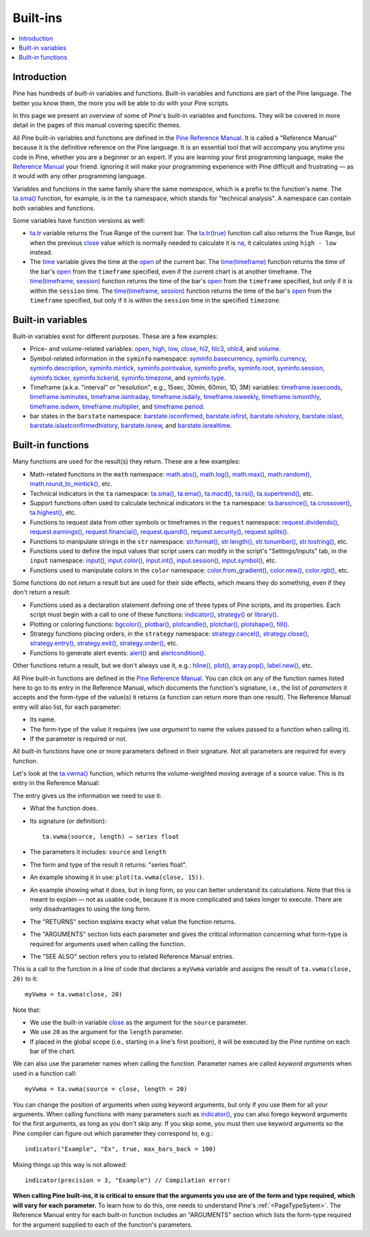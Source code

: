 .. _PageBuiltInFunctions:

Built-ins
=========

.. contents:: :local:
    :depth: 3


Introduction
------------

Pine has hundreds of *built-in* variables and functions. 
Built-in variables and functions are part of the Pine language.
The better you know them, the more you will be able to do with your Pine scripts.

In this page we present an overview of some of Pine's built-in variables and functions.
They will be covered in more detail in the pages of this manual covering specific themes.

All Pine built-in variables and functions are defined in the 
`Pine Reference Manual <https://www.tradingview.com/pine-script-reference/v5/>`__. 
It is called a "Reference Manual" because it is the definitive reference on the Pine language.
It is an essential tool that will accompany you anytime you code in Pine,
whether you are a beginner or an expert. If you are learning your first programming language,
make the `Reference Manual <https://www.tradingview.com/pine-script-reference/v5/>`__
your friend. Ignoring it will make your programming experience with Pine difficult and frustrating — as
it would with any other programming language.

Variables and functions in the same family share the same *namespace*, which is a prefix to the function's name. 
The `ta.sma() <https://www.tradingview.com/pine-script-reference/v5/#fun_ta{dot}sma>`__ function, for example, is in the ``ta`` namespace, 
which stands for "technical analysis". A namespace can contain both variables and functions.

Some variables have function versions as well:

- `ta.tr <https://www.tradingview.com/pine-script-reference/v5/#fun_ta{dot}tr>`__ variable returns
  the True Range of the current bar. The `ta.tr(true) <https://www.tradingview.com/pine-script-reference/v5/#fun_ta{dot}tr>`__
  function call also returns the True Range, but when the previous `close <https://www.tradingview.com/pine-script-reference/v5/#var_close>`__
  value which is normally needed to calculate it is `na <https://www.tradingview.com/pine-script-reference/v5/#var_na>`__,
  it calculates using ``high - low`` instead.
- The `time <https://www.tradingview.com/pine-script-reference/v5/#var_time>`__ variable gives the time at the 
  `open <https://www.tradingview.com/pine-script-reference/v5/#var_open>`__ of the current bar.
  The `time(timeframe) <https://www.tradingview.com/pine-script-reference/v5/#fun_time>`__ function returns 
  the time of the bar's `open <https://www.tradingview.com/pine-script-reference/v5/#var_open>`__ 
  from the ``timeframe`` specified, even if the current chart is at another timeframe.
  The `time(timeframe, session) <https://www.tradingview.com/pine-script-reference/v5/#fun_time>`__ function returns 
  the time of the bar's `open <https://www.tradingview.com/pine-script-reference/v5/#var_open>`__ 
  from the ``timeframe`` specified, but only if it is within the ``session`` time.
  The `time(timeframe, session) <https://www.tradingview.com/pine-script-reference/v5/#fun_time>`__ function returns 
  the time of the bar's `open <https://www.tradingview.com/pine-script-reference/v5/#var_open>`__ 
  from the ``timeframe`` specified, but only if it is within the ``session`` time in the specified ``timezone``.



.. _PageBuiltInFunctions_BuiltInVariables:

Built-in variables
------------------

Built-in variables exist for different purposes. These are a few examples:

- Price- and volume-related variables:
  `open <https://www.tradingview.com/pine-script-reference/v5/#var_open>`__,
  `high <https://www.tradingview.com/pine-script-reference/v5/#var_high>`__,
  `low <https://www.tradingview.com/pine-script-reference/v5/#var_low>`__,
  `close <https://www.tradingview.com/pine-script-reference/v5/#var_close>`__,
  `hl2 <https://www.tradingview.com/pine-script-reference/v5/#var_hl2>`__,
  `hlc3 <https://www.tradingview.com/pine-script-reference/v5/#var_hlc3>`__,
  `ohlc4 <https://www.tradingview.com/pine-script-reference/v5/#var_ohlc4>`__, and
  `volume <https://www.tradingview.com/pine-script-reference/v5/#var_volume>`__.
- Symbol-related information in the ``syminfo`` namespace:
  `syminfo.basecurrency <https://www.tradingview.com/pine-script-reference/v5/#var_syminfo{dot}basecurrency>`__,
  `syminfo.currency <https://www.tradingview.com/pine-script-reference/v5/#var_syminfo{dot}currency>`__,
  `syminfo.description <https://www.tradingview.com/pine-script-reference/v5/#var_syminfo{dot}description>`__,
  `syminfo.mintick <https://www.tradingview.com/pine-script-reference/v5/#var_syminfo{dot}mintick>`__,
  `syminfo.pointvalue <https://www.tradingview.com/pine-script-reference/v5/#var_syminfo{dot}pointvalue>`__,
  `syminfo.prefix <https://www.tradingview.com/pine-script-reference/v5/#var_syminfo{dot}prefix>`__,
  `syminfo.root <https://www.tradingview.com/pine-script-reference/v5/#var_syminfo{dot}root>`__,
  `syminfo.session <https://www.tradingview.com/pine-script-reference/v5/#var_syminfo{dot}session>`__,
  `syminfo.ticker <https://www.tradingview.com/pine-script-reference/v5/#var_syminfo{dot}ticker>`__,
  `syminfo.tickerid <https://www.tradingview.com/pine-script-reference/v5/#var_syminfo{dot}tickerid>`__,
  `syminfo.timezone <https://www.tradingview.com/pine-script-reference/v5/#var_syminfo{dot}timezone>`__, and
  `syminfo.type <https://www.tradingview.com/pine-script-reference/v5/#var_syminfo{dot}type>`__.
- Timeframe (a.k.a. "interval" or "resolution", e.g., 15sec, 30min, 60min, 1D, 3M) variables:
  `timeframe.isseconds <https://www.tradingview.com/pine-script-reference/v5/#var_timeframe{dot}isseconds>`__,
  `timeframe.isminutes <https://www.tradingview.com/pine-script-reference/v5/#var_timeframe{dot}isminutes>`__,
  `timeframe.isintraday <https://www.tradingview.com/pine-script-reference/v5/#var_timeframe{dot}isintraday>`__,
  `timeframe.isdaily <https://www.tradingview.com/pine-script-reference/v5/#var_timeframe{dot}isdaily>`__,
  `timeframe.isweekly <https://www.tradingview.com/pine-script-reference/v5/#var_timeframe{dot}isweekly>`__,
  `timeframe.ismonthly <https://www.tradingview.com/pine-script-reference/v5/#var_timeframe{dot}ismonthly>`__,
  `timeframe.isdwm <https://www.tradingview.com/pine-script-reference/v5/#var_timeframe{dot}isdwm>`__,
  `timeframe.multiplier <https://www.tradingview.com/pine-script-reference/v5/#var_timeframe{dot}multiplier>`__, and
  `timeframe.period <https://www.tradingview.com/pine-script-reference/v5/#var_timeframe{dot}period>`__.
- bar states in the ``barstate`` namespace:
  `barstate.isconfirmed <https://www.tradingview.com/pine-script-reference/v5/#var_barstate{dot}isconfirmed>`__,
  `barstate.isfirst <https://www.tradingview.com/pine-script-reference/v5/#var_barstate{dot}isfirst>`__,
  `barstate.ishistory <https://www.tradingview.com/pine-script-reference/v5/#var_barstate{dot}ishistory>`__,
  `barstate.islast <https://www.tradingview.com/pine-script-reference/v5/#var_barstate{dot}islast>`__,
  `barstate.islastconfirmedhistory <https://www.tradingview.com/pine-script-reference/v5/#var_barstate{dot}islastconfirmedhistory>`__,
  `barstate.isnew <https://www.tradingview.com/pine-script-reference/v5/#var_barstate{dot}isnew>`__, and
  `barstate.isrealtime <https://www.tradingview.com/pine-script-reference/v5/#var_barstate{dot}isrealtime>`__.



.. _PageBuiltInFunctions_BuiltInFunctions:

Built-in functions
------------------

Many functions are used for the result(s) they return. These are a few examples:

- Math-related functions in the ``math`` namespace: 
  `math.abs() <https://www.tradingview.com/pine-script-reference/v5/#fun_math{dot}abs>`__,
  `math.log() <https://www.tradingview.com/pine-script-reference/v5/#fun_math{dot}log>`__,
  `math.max() <https://www.tradingview.com/pine-script-reference/v5/#fun_math{dot}max>`__,
  `math.random() <https://www.tradingview.com/pine-script-reference/v5/#fun_math{dot}random>`__,
  `math.round_to_mintick() <https://www.tradingview.com/pine-script-reference/v5/#fun_math{dot}round_to_mintick>`__, etc.
- Technical indicators in the ``ta`` namespace:
  `ta.sma() <https://www.tradingview.com/pine-script-reference/v5/#fun_ta{dot}sma>`__,
  `ta.ema() <https://www.tradingview.com/pine-script-reference/v5/#fun_ta{dot}ema>`__,
  `ta.macd() <https://www.tradingview.com/pine-script-reference/v5/#fun_ta{dot}macd>`__,
  `ta.rsi() <https://www.tradingview.com/pine-script-reference/v5/#fun_ta{dot}rsi>`__,
  `ta.supertrend() <https://www.tradingview.com/pine-script-reference/v5/#fun_ta{dot}supertrend>`__, etc.
- Support functions often used to calculate technical indicators in the ``ta`` namespace:
  `ta.barssince() <https://www.tradingview.com/pine-script-reference/v5/#fun_ta{dot}barssince>`__,
  `ta.crossover() <https://www.tradingview.com/pine-script-reference/v5/#fun_ta{dot}crossover>`__,
  `ta.highest() <https://www.tradingview.com/pine-script-reference/v5/#fun_ta{dot}highest>`__, etc.
- Functions to request data from other symbols or timeframes in the ``request`` namespace:
  `request.dividends() <https://www.tradingview.com/pine-script-reference/v5/#fun_request{dot}dividends>`__,
  `request.earnings() <https://www.tradingview.com/pine-script-reference/v5/#fun_request{dot}earnings>`__,
  `request.financial() <https://www.tradingview.com/pine-script-reference/v5/#fun_request{dot}financial>`__,
  `request.quandl() <https://www.tradingview.com/pine-script-reference/v5/#fun_request{dot}quandl>`__,
  `request.security() <https://www.tradingview.com/pine-script-reference/v5/#fun_request{dot}security>`__,
  `request.splits() <https://www.tradingview.com/pine-script-reference/v5/#fun_request{dot}splits>`__.
- Functions to manipulate strings in the ``str`` namespace:
  `str.format() <https://www.tradingview.com/pine-script-reference/v5/#fun_str{dot}format>`__,
  `str.length() <https://www.tradingview.com/pine-script-reference/v5/#fun_str{dot}length>`__,
  `str.tonumber() <https://www.tradingview.com/pine-script-reference/v5/#fun_str{dot}tonumber>`__,
  `str.tostring() <https://www.tradingview.com/pine-script-reference/v5/#fun_str{dot}tostring>`__, etc.
- Functions used to define the input values that script users can modify in the script's "Settings/Inputs" tab, in the ``input`` namespace:
  `input() <https://www.tradingview.com/pine-script-reference/v5/#fun_input>`__,
  `input.color() <https://www.tradingview.com/pine-script-reference/v5/#fun_input{dot}color>`__,
  `input.int() <https://www.tradingview.com/pine-script-reference/v5/#fun_input{dot}int>`__,
  `input.session() <https://www.tradingview.com/pine-script-reference/v5/#fun_input{dot}session>`__,
  `input.symbol() <https://www.tradingview.com/pine-script-reference/v5/#fun_input{dot}symbol>`__, etc.
- Functions used to manipulate colors in the ``color`` namespace:
  `color.from_gradient() <https://www.tradingview.com/pine-script-reference/v5/#fun_color{dot}from_gradient>`__,
  `color.new() <https://www.tradingview.com/pine-script-reference/v5/#fun_color{dot}rgb>`__,
  `color.rgb() <https://www.tradingview.com/pine-script-reference/v5/#fun_color{dot}new>`__, etc.

Some functions do not return a result but are used for their side effects, which means they do something, even if they don't return a result:

- Functions used as a declaration statement defining one of three types of Pine scripts, and its properties. Each script must begin with a call to one of these functions:
  `indicator() <https://www.tradingview.com/pine-script-reference/v5/#fun_indicator>`__,
  `strategy() <https://www.tradingview.com/pine-script-reference/v5/#fun_strategy>`__ or 
  `library() <https://www.tradingview.com/pine-script-reference/v5/#fun_library>`__.
- Plotting or coloring functions:
  `bgcolor() <https://www.tradingview.com/pine-script-reference/v5/#fun_bgcolor>`__,
  `plotbar() <https://www.tradingview.com/pine-script-reference/v5/#fun_plotbar>`__,
  `plotcandle() <https://www.tradingview.com/pine-script-reference/v5/#fun_plotcandle>`__,
  `plotchar() <https://www.tradingview.com/pine-script-reference/v5/#fun_plotchar>`__,
  `plotshape() <https://www.tradingview.com/pine-script-reference/v5/#fun_plotshape>`__,
  `fill() <https://www.tradingview.com/pine-script-reference/v5/#fun_fill>`__.
- Strategy functions placing orders, in the ``strategy`` namespace:
  `strategy.cancel() <https://www.tradingview.com/pine-script-reference/v5/#fun_strategy{dot}cancel>`__,
  `strategy.close() <https://www.tradingview.com/pine-script-reference/v5/#fun_strategy{dot}close>`__,
  `strategy.entry() <https://www.tradingview.com/pine-script-reference/v5/#fun_strategy{dot}entry>`__,
  `strategy.exit() <https://www.tradingview.com/pine-script-reference/v5/#fun_strategy{dot}exit>`__,
  `strategy.order() <https://www.tradingview.com/pine-script-reference/v5/#fun_strategy{dot}order>`__, etc.
- Functions to generate alert events:
  `alert() <https://www.tradingview.com/pine-script-reference/v5/#fun_alert>`__ and
  `alertcondition() <https://www.tradingview.com/pine-script-reference/v5/#fun_alertcondition>`__.

Other functions return a result, but we don't always use it, e.g.:
`hline() <https://www.tradingview.com/pine-script-reference/v5/#fun_hline>`__,
`plot() <https://www.tradingview.com/pine-script-reference/v5/#fun_plot>`__,
`array.pop() <https://www.tradingview.com/pine-script-reference/v5/#fun_array{dot}pop>`__,
`label.new() <https://www.tradingview.com/pine-script-reference/v5/#fun_label{dot}new>`__, etc.

All Pine built-in functions are defined in the `Pine Reference Manual <https://www.tradingview.com/pine-script-reference/v5/>`__. 
You can click on any of the function names listed here to go to its entry in the Reference Manual, 
which documents the function's signature, i.e., the list of *parameters* it accepts and the form-type of the value(s) it returns 
(a function can return more than one result). The Reference Manual entry will also list, for each parameter:

- Its name.
- The form-type of the value it requires (we use *argument* to name the values passed to a function when calling it).
- If the parameter is required or not.

All built-in functions have one or more parameters defined in their signature. Not all parameters are required for every function.

Let's look at the `ta.vwma() <https://www.tradingview.com/pine-script-reference/v5/#fun_ta{dot}vwma>`__ function, 
which returns the volume-weighted moving average of a source value. This is its entry in the Reference Manual: 

.. image:: images/BuiltIns-BuiltInFunctions.png

The entry gives us the information we need to use it:

- What the function does.
- Its signature (or definition)::

    ta.vwma(source, length) → series float

- The parameters it includes: ``source`` and ``length``
- The form and type of the result it returns: "series float".
- An example showing it in use: ``plot(ta.vwma(close, 15))``.
- An example showing what it does, but in long form, so you can better understand its calculations. 
  Note that this is meant to explain — not as usable code, because it is more complicated and takes longer to execute. 
  There are only disadvantages to using the long form.
- The "RETURNS" section explains exacty what value the function returns.
- The "ARGUMENTS" section lists each parameter and gives the critical information 
  concerning what form-type is required for arguments used when calling the function.
- The "SEE ALSO" section refers you to related Reference Manual entries.

This is a call to the function in a line of code that declares a ``myVwma`` variable 
and assigns the result of ``ta.vwma(close, 20)`` to it::

    myVwma = ta.vwma(close, 20)

Note that:

- We use the built-in variable `close <https://www.tradingview.com/pine-script-reference/v5/#var_close>`__ as the argument for the ``source`` parameter.
- We use ``20`` as the argument for the ``length`` parameter.
- If placed in the global scope (i.e., starting in a line's first position), 
  it will be executed by the Pine runtime on each bar of the chart.

We can also use the parameter names when calling the function. Parameter names are called *keyword arguments* when used in a function call::

    myVwma = ta.vwma(source = close, length = 20)

You can change the position of arguments when using keyword arguments, but only if you use them for all your arguments. 
When calling functions with many parameters such as `indicator() <https://www.tradingview.com/pine-script-reference/v5/#fun_indicator>`__,
you can also forego keyword arguments for the first arguments, as long as you don't skip any. If you skip some, 
you must then use keyword arguments so the Pine compiler can figure out which parameter they correspond to, e.g.::

    indicator("Example", "Ex", true, max_bars_back = 100)

Mixing things up this way is not allowed::

    indicator(precision = 3, "Example") // Compilation error!
    
**When calling Pine built-ins, it is critical to ensure that the arguments you use are of the form and type required, which will vary for each parameter.**
To learn how to do this, one needs to understand Pine's :ref:`<PageTypeSytem>`.
The Reference Manual entry for each built-in function includes an "ARGUMENTS" section
which lists the form-type required for the argument supplied to each of the function's parameters.



